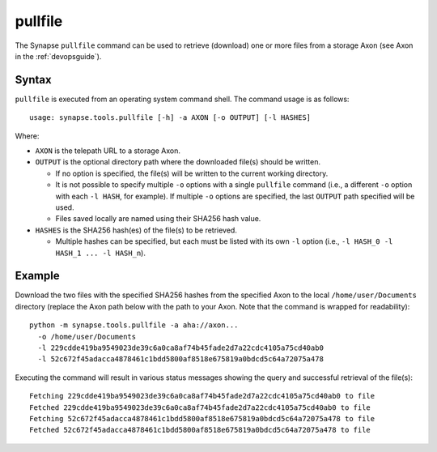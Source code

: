 .. highlight:: none

.. _syn-tools-pullfile:

pullfile
========

The Synapse ``pullfile`` command can be used to retrieve (download) one or more files from a storage Axon (see Axon in the :ref:`devopsguide`).

Syntax
------

``pullfile`` is executed from an operating system command shell. The command usage is as follows:

::
  
  usage: synapse.tools.pullfile [-h] -a AXON [-o OUTPUT] [-l HASHES]


Where:

- ``AXON`` is the telepath URL to a storage Axon.

- ``OUTPUT`` is the optional directory path where the downloaded file(s) should be written.

  - If no option is specified, the file(s) will be written to the current working directory.
  - It is not possible to specify multiple ``-o`` options with a single ``pullfile`` command (i.e., a different ``-o`` option with each ``-l HASH``, for example). If multiple ``-o`` options are specified, the last ``OUTPUT`` path specified will be used.
  - Files saved locally are named using their SHA256 hash value.

- ``HASHES`` is the SHA256 hash(es) of the file(s) to be retrieved.

  - Multiple hashes can be specified, but each must be listed with its own ``-l`` option (i.e., ``-l HASH_0 -l HASH_1 ... -l HASH_n``).

Example
-------

Download the two files with the specified SHA256 hashes from the specified Axon to the local ``/home/user/Documents`` directory (replace the Axon path below with the path to your Axon. Note that the command is wrapped for readability):

::
  
  python -m synapse.tools.pullfile -a aha://axon...
    -o /home/user/Documents
    -l 229cdde419ba9549023de39c6a0ca8af74b45fade2d7a22cdc4105a75cd40ab0
    -l 52c672f45adacca4878461c1bdd5800af8518e675819a0bdcd5c64a72075a478

Executing the command will result in various status messages showing the query and successful retrieval of the file(s):

::
  
  Fetching 229cdde419ba9549023de39c6a0ca8af74b45fade2d7a22cdc4105a75cd40ab0 to file
  Fetched 229cdde419ba9549023de39c6a0ca8af74b45fade2d7a22cdc4105a75cd40ab0 to file
  Fetching 52c672f45adacca4878461c1bdd5800af8518e675819a0bdcd5c64a72075a478 to file
  Fetched 52c672f45adacca4878461c1bdd5800af8518e675819a0bdcd5c64a72075a478 to file

